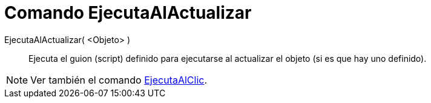 = Comando EjecutaAlActualizar
:page-en: commands/RunUpdateScript_Command
ifdef::env-github[:imagesdir: /es/modules/ROOT/assets/images]

EjecutaAlActualizar( <Objeto> )::
  Ejecuta el guion (script) definido para ejecutarse al actualizar el objeto (si es que hay uno definido).

[NOTE]
====

Ver también el comando xref:/commands/EjecutaAlClic.adoc[EjecutaAlClic].

====

